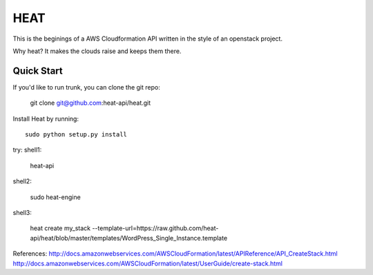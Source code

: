 
====
HEAT
====

This is the beginings of a AWS Cloudformation API written
in the style of an openstack project.


Why heat? It makes the clouds raise and keeps them there.

Quick Start
-----------

If you'd like to run trunk, you can clone the git repo:

    git clone git@github.com:heat-api/heat.git


Install Heat by running::

    sudo python setup.py install

try:
shell1:

    heat-api

shell2:

    sudo heat-engine

shell3:

    heat create my_stack --template-url=https://raw.github.com/heat-api/heat/blob/master/templates/WordPress_Single_Instance.template

References:
http://docs.amazonwebservices.com/AWSCloudFormation/latest/APIReference/API_CreateStack.html
http://docs.amazonwebservices.com/AWSCloudFormation/latest/UserGuide/create-stack.html

